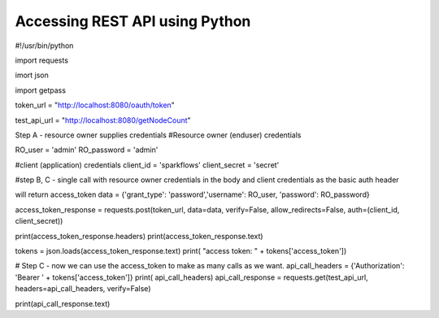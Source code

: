 Accessing REST API using Python
===============================

#!/usr/bin/python

import requests

imort json

import getpass

token_url = "http://localhost:8080/oauth/token"

test_api_url = "http://localhost:8080/getNodeCount"

Step A - resource owner supplies credentials
#Resource owner (enduser) credentials

RO_user = 'admin'
RO_password = 'admin'

#client (application) credentials
client_id = 'sparkflows'
client_secret = 'secret'

#step B, C - single call with resource owner credentials in the body and client credentials as the basic auth header

will return access_token
data = {'grant_type': 'password','username': RO_user, 'password': RO_password}

access_token_response = requests.post(token_url, data=data, verify=False, allow_redirects=False, auth=(client_id, client_secret))

print(access_token_response.headers)
print(access_token_response.text)

tokens = json.loads(access_token_response.text)
print( "access token: " + tokens['access_token'])

# Step C - now we can use the access_token to make as many calls as we want.
api_call_headers = {'Authorization': 'Bearer ' + tokens['access_token']}
print( api_call_headers)
api_call_response = requests.get(test_api_url, headers=api_call_headers, verify=False)

print(api_call_response.text)
